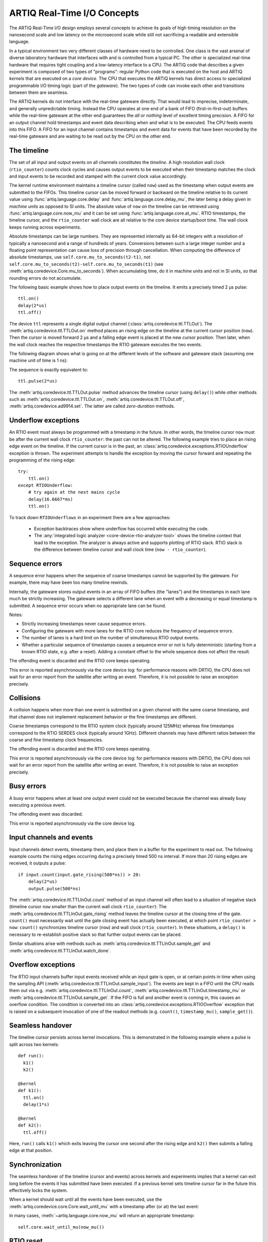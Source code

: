 ARTIQ Real-Time I/O Concepts
============================

The ARTIQ Real-Time I/O design employs several concepts to achieve its goals of high timing resolution on the nanosecond scale and low latency on the microsecond scale while still not sacrificing a readable and extensible language.

In a typical environment two very different classes of hardware need to be controlled.
One class is the vast arsenal of diverse laboratory hardware that interfaces with and is controlled from a typical PC.
The other is specialized real-time hardware
that requires tight coupling and a low-latency interface to a CPU.
The ARTIQ code that describes a given experiment is composed of two types of "programs":
regular Python code that is executed on the host and ARTIQ *kernels* that are executed on a *core device*.
The CPU that executes the ARTIQ kernels has direct access to specialized programmable I/O timing logic (part of the *gateware*).
The two types of code can invoke each other and transitions between them are seamless.

The ARTIQ kernels do not interface with the real-time gateware directly.
That would lead to imprecise, indeterminate, and generally unpredictable timing.
Instead the CPU operates at one end of a bank of FIFO (first-in-first-out) buffers while the real-time gateware at the other end guarantees the *all or nothing* level of excellent timing precision.
A FIFO for an output channel hold timestamps and event data describing when and what is to be executed.
The CPU feeds events into this FIFO.
A FIFO for an input channel contains timestamps and event data for events that have been recorded by the real-time gateware and are waiting to be read out by
the CPU on the other end.


The timeline
------------

The set of all input and output events on all channels constitutes the *timeline*.
A high resolution wall clock (``rtio_counter``) counts clock cycles and causes output events to be executed when their timestamp matches the clock and input events to be recorded and stamped with the current clock value accordingly.

The kernel runtime environment maintains a timeline cursor (called ``now``) used as the timestamp when output events are submitted to the FIFOs.
This timeline cursor can be moved forward or backward on the timeline relative to its current value using :func:`artiq.language.core.delay` and :func:`artiq.language.core.delay_mu`, the later being a delay given in *machine units* as opposed to SI units.
The absolute value of ``now`` on the timeline can be retrieved using :func:`artiq.language.core.now_mu` and it can be set using :func:`artiq.language.core.at_mu`.
RTIO timestamps, the timeline cursor, and the ``rtio_counter`` wall clock are all relative to the core device startup/boot time.
The wall clock keeps running across experiments.

Absolute timestamps can be large numbers.
They are represented internally as 64-bit integers with a resolution of typically a nanosecond and a range of hundreds of years.
Conversions between such a large integer number and a floating point representation can cause loss of precision through cancellation.
When computing the difference of absolute timestamps, use ``self.core.mu_to_seconds(t2-t1)``, not ``self.core.mu_to_seconds(t2)-self.core.mu_to_seconds(t1)`` (see :meth:`artiq.coredevice.Core.mu_to_seconds`).
When accumulating time, do it in machine units and not in SI units, so that rounding errors do not accumulate.

The following basic example shows how to place output events on the timeline.
It emits a precisely timed 2 µs pulse::

  ttl.on()
  delay(2*us)
  ttl.off()

The device ``ttl`` represents a single digital output channel
(:class:`artiq.coredevice.ttl.TTLOut`).
The :meth:`artiq.coredevice.ttl.TTLOut.on` method places an rising edge on the timeline at the current cursor position (``now``).
Then the cursor is moved forward 2 µs and a falling edge event is placed at the new cursor position.
Then later, when the wall clock reaches the respective timestamps the RTIO gateware executes the two events.

The following diagram shows what is going on at the different levels of the software and gateware stack (assuming one machine unit of time is 1 ns):

.. wavedrom::

  {
    "signal": [
      {"name": "kernel", "wave": "x32.3x", "data": ["on()", "delay(2*us)", "off()"], "node": "..A.XB"},
      {"name": "now", "wave": "2...2.", "data": ["7000", "9000"], "node": "..P..Q"},
      {},
      {"name": "slack", "wave": "x2x.2x", "data": ["4400", "5800"]},
      {},
      {"name": "rtio_counter", "wave": "x2x|2x|2x2x", "data": ["2600", "3200", "7000", "9000"], "node": "       V.W"},
      {"name": "ttl", "wave": "x1.0", "node": " R.S", "phase": -6.5},
      {                               "node": " T.U", "phase": -6.5}
    ],
    "edge": [
      "A~>R", "P~>R", "V~>R", "B~>S", "Q~>S", "W~>S",
      "R-T", "S-U", "T<->U 2µs"
    ]
  }

The sequence is exactly equivalent to::

  ttl.pulse(2*us)

The :meth:`artiq.coredevice.ttl.TTLOut.pulse` method advances the timeline cursor (using ``delay()``) while other methods such as :meth:`artiq.coredevice.ttl.TTLOut.on`, :meth:`artiq.coredevice.ttl.TTLOut.off`, :meth:`artiq.coredevice.ad9914.set`. The latter are called *zero-duration* methods.

Underflow exceptions
--------------------

An RTIO event must always be programmed with a timestamp in the future.
In other words, the timeline cursor ``now`` must be after the current wall clock ``rtio_counter``: the past can not be altered.
The following example tries to place an rising edge event on the timeline.
If the current cursor is in the past, an :class:`artiq.coredevice.exceptions.RTIOUnderflow` exception is thrown.
The experiment attempts to handle the exception by moving the cursor forward and repeating the programming of the rising edge::

  try:
      ttl.on()
  except RTIOUnderflow:
      # try again at the next mains cycle
      delay(16.6667*ms)
      ttl.on()

.. wavedrom::

  {
    "signal": [
      {"name": "kernel", "wave": "x34..2.3x", "data": ["on()", "RTIOUnderflow", "delay()", "on()"], "node": "..AB....C", "phase": -3},
      {"name": "now_mu", "wave": "2.....2", "data": ["t0", "t1"], "node": ".D.....E", "phase": -4},
      {},
      {"name": "slack", "wave": "2x....2", "data": ["< 0", "> 0"], "node": ".T", "phase": -4},
      {},
      {"name": "rtio_counter", "wave": "x2x.2x....2x2", "data": ["t0", "> t0", "< t1", "t1"], "node": "............P"},
      {"name": "tll", "wave": "x...........1", "node": ".R..........S", "phase": -0.5}
    ],
    "edge": [
      "A-~>R forbidden", "D-~>R", "T-~B exception",
      "C~>S allowed", "E~>S", "P~>S"
    ]
  }

To track down ``RTIOUnderflows`` in an experiment there are a few approaches:

  * Exception backtraces show where underflow has occurred while executing the
    code.
  * The :any:`integrated logic analyzer <core-device-rtio-analyzer-tool>` shows the timeline context that lead to the exception. The analyzer is always active and supports plotting of RTIO slack. RTIO slack is the difference between timeline cursor and wall clock time (``now - rtio_counter``).

Sequence errors
---------------
A sequence error happens when the sequence of coarse timestamps cannot be supported by the gateware. For example, there may have been too many timeline rewinds.

Internally, the gateware stores output events in an array of FIFO buffers (the "lanes") and the timestamps in each lane much be strictly increasing. The gateware selects a different lane when an event with a decreasing or equal timestamp is submitted. A sequence error occurs when no appropriate lane can be found.

Notes:

* Strictly increasing timestamps never cause sequence errors. 
* Configuring the gateware with more lanes for the RTIO core reduces the frequency of sequence errors.
* The number of lanes is a hard limit on the number of simultaneous RTIO output events.
* Whether a particular sequence of timestamps causes a sequence error or not is fully deterministic (starting from a known RTIO state, e.g. after a reset). Adding a constant offset to the whole sequence does not affect the result.

The offending event is discarded and the RTIO core keeps operating.

This error is reported asynchronously via the core device log: for performance reasons with DRTIO, the CPU does not wait for an error report from the satellite after writing an event. Therefore, it is not possible to raise an exception precisely.

Collisions
----------
A collision happens when more than one event is submitted on a given channel with the same coarse timestamp, and that channel does not implement replacement behavior or the fine timestamps are different.

Coarse timestamps correspond to the RTIO system clock (typically around 125MHz) whereas fine timestamps correspond to the RTIO SERDES clock (typically around 1GHz). Different channels may have different ratios between the coarse and fine timestamp clock frequencies.

The offending event is discarded and the RTIO core keeps operating.

This error is reported asynchronously via the core device log: for performance reasons with DRTIO, the CPU does not wait for an error report from the satellite after writing an event. Therefore, it is not possible to raise an exception precisely.

Busy errors
-----------

A busy error happens when at least one output event could not be executed because the channel was already busy executing a previous event.

The offending event was discarded.

This error is reported asynchronously via the core device log.

Input channels and events
-------------------------

Input channels detect events, timestamp them, and place them in a buffer for the experiment to read out.
The following example counts the rising edges occurring during a precisely timed 500 ns interval.
If more than 20 rising edges are received, it outputs a pulse::

  if input.count(input.gate_rising(500*ns)) > 20:
      delay(2*us)
      output.pulse(500*ns)

The :meth:`artiq.coredevice.ttl.TTLInOut.count` method of an input channel will often lead to a situation of negative slack (timeline cursor ``now`` smaller than the current wall clock ``rtio_counter``):
The :meth:`artiq.coredevice.ttl.TTLInOut.gate_rising` method leaves the timeline cursor at the closing time of the gate. ``count()`` must necessarily wait until the gate closing event has actually been executed, at which point ``rtio_counter > now``: ``count()`` synchronizes timeline cursor (``now``) and wall clock (``rtio_counter``). In these situations, a ``delay()`` is necessary to re-establish positive slack so that further output events can be placed.

Similar situations arise with methods such as :meth:`artiq.coredevice.ttl.TTLInOut.sample_get` and :meth:`artiq.coredevice.ttl.TTLInOut.watch_done`.

.. wavedrom::

  {
    "signal": [
      {"name": "kernel", "wave": "3..5.|2.3..x..", "data": ["gate_rising()", "count()", "delay()", "pulse()"], "node": ".A.B..C.ZD.E"},
      {"name": "now_mu", "wave": "2.2..|..2.2.", "node": ".P.Q....XV.W"},
      {},
      {},
      {"name": "input gate", "wave": "x1.0", "node": ".T.U", "phase": -2.5},
      {"name": "output", "wave": "x1.0", "node": ".R.S", "phase": -10.5}
    ],
    "edge": [
      "A~>T", "P~>T", "B~>U", "Q~>U", "U~>C", "D~>R", "E~>S", "V~>R", "W~>S"
    ]
  }

Overflow exceptions
-------------------

The RTIO input channels buffer input events received while an input gate is open, or at certain points in time when using the sampling API (:meth:`artiq.coredevice.ttl.TTLInOut.sample_input`).
The events are kept in a FIFO until the CPU reads them out via e.g. :meth:`artiq.coredevice.ttl.TTLInOut.count`, :meth:`artiq.coredevice.ttl.TTLInOut.timestamp_mu` or :meth:`artiq.coredevice.ttl.TTLInOut.sample_get`.
If the FIFO is full and another event is coming in, this causes an overflow condition.
The condition is converted into an :class:`artiq.coredevice.exceptions.RTIOOverflow` exception that is raised on a subsequent invocation of one of the readout methods (e.g. ``count()``, ``timestamp_mu()``, ``sample_get()``).

Seamless handover
-----------------

The timeline cursor persists across kernel invocations.
This is demonstrated in the following example where a pulse is split across two kernels::

  def run():
    k1()
    k2()

  @kernel
  def k1():
    ttl.on()
    delay(1*s)

  @kernel
  def k2():
    ttl.off()

Here, ``run()`` calls ``k1()`` which exits leaving the cursor one second after the rising edge and ``k2()`` then submits a falling edge at that position.

.. wavedrom::

  {
    "signal": [
      {"name": "kernel", "wave": "3.2..2..|3.", "data": ["k1: on()", "k1: delay(dt)", "k1->k2 swap", "k2: off()"], "node": "..A........B"},
      {"name": "now", "wave": "2....2...|.", "data": ["t", "t+dt"], "node": "..P........Q"},
      {},
      {},
      {"name": "rtio_counter", "wave": "x......|2xx|2", "data": ["t", "t+dt"], "node": "........V...W"},
      {"name": "ttl", "wave": "x1...0", "node": ".R...S", "phase": -7.5},
      {                                 "node": " T...U", "phase": -7.5}
    ],
    "edge": [
      "A~>R", "P~>R", "V~>R", "B~>S", "Q~>S", "W~>S",
      "R-T", "S-U", "T<->U dt"
    ]
  }


.. _rtio-handover-synchronization:

Synchronization
---------------

The seamless handover of the timeline (cursor and events) across kernels and experiments implies that a kernel can exit long before the events it has submitted have been executed.
If a previous kernel sets timeline cursor far in the future this effectively locks the system.

When a kernel should wait until all the events have been executed, use the :meth:`artiq.coredevice.core.Core.wait_until_mu` with a timestamp after (or at) the last event:

.. wavedrom::

  {
    "signal": [
      {"name": "kernel", "wave": "x3x.|5...|x", "data": ["on()", "wait_until_mu(7000)"], "node": "..A.....Y"},
      {"name": "now", "wave": "2..", "data": ["7000"], "node": "..P"},
      {},
      {},
      {"name": "rtio_counter", "wave": "x2x.|..2x..", "data": ["2000", "7000"], "node": "   ....V"},
      {"name": "ttl", "wave": "x1", "node": " R", "phase": -6.5}
    ],
    "edge": [
          "A~>R", "P~>R", "V~>R", "V~>Y"
    ]
  }

In many cases, :meth:`~artiq.language.core.now_mu` will return an appropriate timestamp::

  self.core.wait_until_mu(now_mu())


RTIO reset
-----------

The seamless handover also means that a kernel is not guaranteed to always be executed with positive slack.
An experiment can face any of these circumstances (large positive slack, full FIFOs, or negative slack).
Therefore, when switching experiments it can be adequate to clear the RTIO FIFOs and initialize the timeline cursor to "sometime in the near future" using :meth:`artiq.coredevice.core.Core.reset`.
The example idle kernel implements this mechanism.
Since it never waits for any input, it will rapidly fill the output FIFOs and would produce a large positive slack.
To avoid large positive slack and to accommodate for seamless handover the idle kernel will only run when no other experiment is pending and the example will wait before submitting events until there is significant negative slack.
